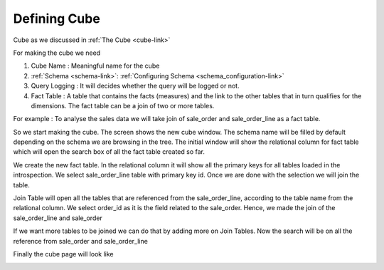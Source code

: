 Defining Cube
=============

Cube as we discussed in :ref:`The Cube <cube-link>` 

For making the cube we need

#. Cube Name : Meaningful name for the cube 
#. :ref:`Schema <schema-link>`: :ref:`Configuring Schema <schema_configuration-link>`
#. Query Logging : It will decides whether the query will be logged or not.
#. Fact Table : A table that contains the facts (measures) and the link to the other tables that in turn qualifies for the dimensions. The fact table can be a join of two or more tables.

For example : 
To analyse the sales data we will take join of sale_order and sale_order_line as a fact table.

So we start making the cube. The screen shows the new cube window. The schema name will be filled by default depending on the schema we are browsing in the tree. The initial window will show the relational column for fact table which will open the search box of all the fact  table created so far.

.. image::  images/cube1.png
   :scale: 65

We create the new fact table. In the relational column it will show all the primary keys for all tables loaded in the introspection. 
We select sale_order_line table with primary key id. Once we are done with the selection we will join the table.


.. image::  images/cube2.png
   :scale: 65

Join Table will open all the tables that are referenced from the sale_order_line, according to the table name from the relational column. We select order_id as it is the field related to the sale_order. Hence, we made the join of the sale_order_line and sale_order

.. image::  images/cube3.png
   :scale: 65

If we want more tables to be joined we can do that by adding more on Join Tables. Now the search will be on all the reference from sale_order and sale_order_line


.. image::  images/cube4.png
   :scale: 65

Finally the cube page will look like 

.. image::  images/cube5.png
   :scale: 65
